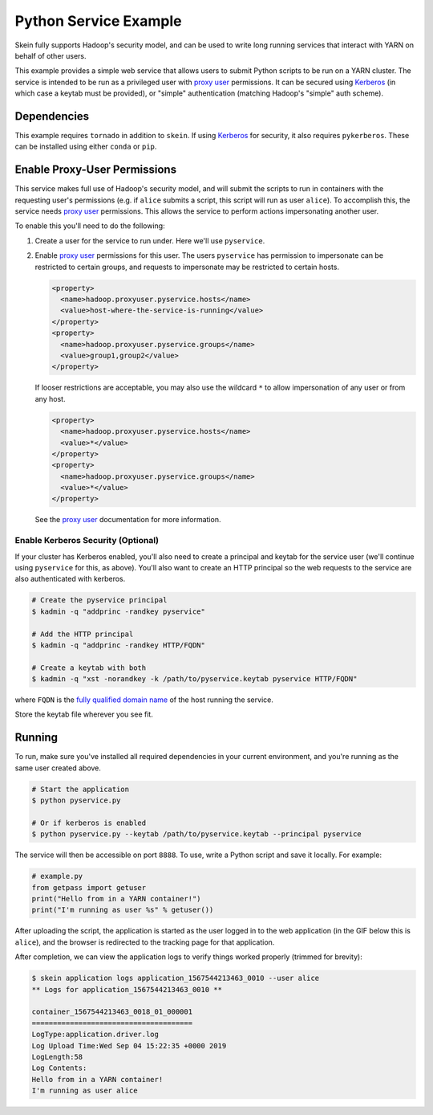 Python Service Example
======================

Skein fully supports Hadoop's security model, and can be used to write long
running services that interact with YARN on behalf of other users.

This example provides a simple web service that allows users to submit Python
scripts to be run on a YARN cluster. The service is intended to be run as a
privileged user with `proxy user`_ permissions. It can be secured using
Kerberos_ (in which case a keytab must be provided), or "simple" authentication
(matching Hadoop's "simple" auth scheme).


Dependencies
------------

This example requires ``tornado`` in addition to ``skein``. If using Kerberos_
for security, it also requires ``pykerberos``. These can be installed using
either ``conda`` or ``pip``.


Enable Proxy-User Permissions
-----------------------------

This service makes full use of Hadoop's security model, and will submit the
scripts to run in containers with the requesting user's permissions (e.g. if
``alice`` submits a script, this script will run as user ``alice``). To
accomplish this, the service needs `proxy user`_ permissions.  This allows the
service to perform actions impersonating another user.

To enable this you'll need to do the following:

1. Create a user for the service to run under. Here we'll use ``pyservice``.

2. Enable `proxy user`_ permissions for this user. The users ``pyservice`` has
   permission to impersonate can be restricted to certain groups, and requests
   to impersonate may be restricted to certain hosts.

   .. code-block:: xml

      <property>
        <name>hadoop.proxyuser.pyservice.hosts</name>
        <value>host-where-the-service-is-running</value>
      </property>
      <property>
        <name>hadoop.proxyuser.pyservice.groups</name>
        <value>group1,group2</value>
      </property>

   If looser restrictions are acceptable, you may also use the wildcard ``*``
   to allow impersonation of any user or from any host.

   .. code-block:: xml

      <property>
        <name>hadoop.proxyuser.pyservice.hosts</name>
        <value>*</value>
      </property>
      <property>
        <name>hadoop.proxyuser.pyservice.groups</name>
        <value>*</value>
      </property>

   See the `proxy user`_ documentation for more information.


Enable Kerberos Security (Optional)
~~~~~~~~~~~~~~~~~~~~~~~~~~~~~~~~~~~

If your cluster has Kerberos enabled, you'll also need to create a principal
and keytab for the service user (we'll continue using ``pyservice`` for this,
as above). You'll also want to create an HTTP principal so the web requests to
the service are also authenticated with kerberos.

.. code-block:: shell

    # Create the pyservice principal
    $ kadmin -q "addprinc -randkey pyservice"

    # Add the HTTP principal
    $ kadmin -q "addprinc -randkey HTTP/FQDN"

    # Create a keytab with both
    $ kadmin -q "xst -norandkey -k /path/to/pyservice.keytab pyservice HTTP/FQDN"

where ``FQDN`` is the `fully qualified domain name`_ of the host running the
service.

Store the keytab file wherever you see fit.


Running
-------

To run, make sure you've installed all required dependencies in your current
environment, and you're running as the same user created above.

.. code:: console

    # Start the application
    $ python pyservice.py

    # Or if kerberos is enabled
    $ python pyservice.py --keytab /path/to/pyservice.keytab --principal pyservice


The service will then be accessible on port ``8888``. To use, write a Python
script and save it locally. For example:


.. code-block:: python

    # example.py
    from getpass import getuser
    print("Hello from in a YARN container!")
    print("I'm running as user %s" % getuser())


After uploading the script, the application is started as the user logged in to
the web application (in the GIF below this is ``alice``), and the browser is
redirected to the tracking page for that application.


.. image:: ../../docs/source/_images/pyservice.gif


After completion, we can view the application logs to verify things worked
properly (trimmed for brevity):

.. code-block:: console

    $ skein application logs application_1567544213463_0010 --user alice
    ** Logs for application_1567544213463_0010 **

    container_1567544213463_0018_01_000001
    ======================================
    LogType:application.driver.log
    Log Upload Time:Wed Sep 04 15:22:35 +0000 2019
    LogLength:58
    Log Contents:
    Hello from in a YARN container!
    I'm running as user alice


.. _proxy user: https://hadoop.apache.org/docs/current/hadoop-project-dist/hadoop-common/Superusers.html
.. _kerberos: https://en.wikipedia.org/wiki/Kerberos_(protocol)
.. _fully qualified domain name: https://en.wikipedia.org/wiki/Fully_qualified_domain_name
